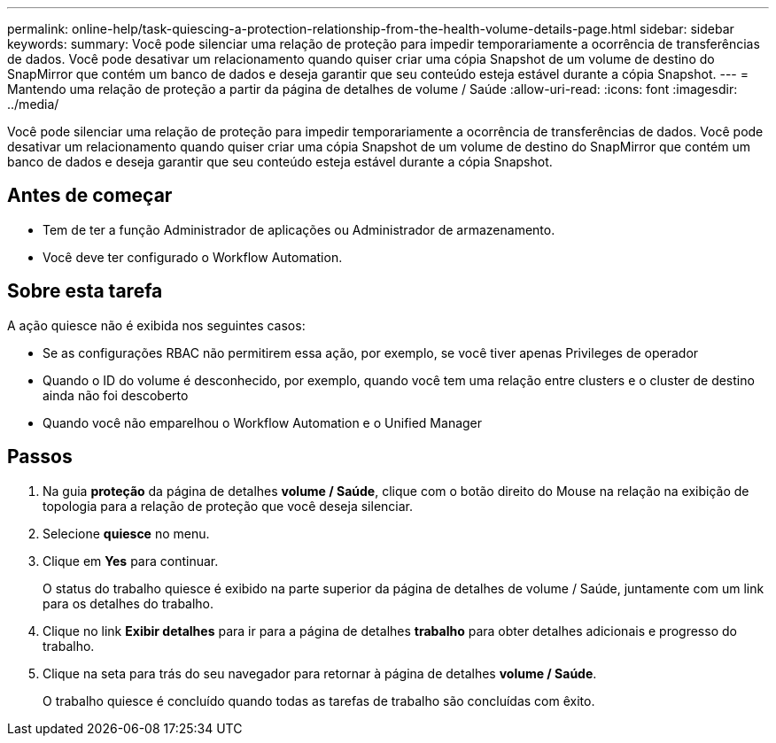 ---
permalink: online-help/task-quiescing-a-protection-relationship-from-the-health-volume-details-page.html 
sidebar: sidebar 
keywords:  
summary: Você pode silenciar uma relação de proteção para impedir temporariamente a ocorrência de transferências de dados. Você pode desativar um relacionamento quando quiser criar uma cópia Snapshot de um volume de destino do SnapMirror que contém um banco de dados e deseja garantir que seu conteúdo esteja estável durante a cópia Snapshot. 
---
= Mantendo uma relação de proteção a partir da página de detalhes de volume / Saúde
:allow-uri-read: 
:icons: font
:imagesdir: ../media/


[role="lead"]
Você pode silenciar uma relação de proteção para impedir temporariamente a ocorrência de transferências de dados. Você pode desativar um relacionamento quando quiser criar uma cópia Snapshot de um volume de destino do SnapMirror que contém um banco de dados e deseja garantir que seu conteúdo esteja estável durante a cópia Snapshot.



== Antes de começar

* Tem de ter a função Administrador de aplicações ou Administrador de armazenamento.
* Você deve ter configurado o Workflow Automation.




== Sobre esta tarefa

A ação quiesce não é exibida nos seguintes casos:

* Se as configurações RBAC não permitirem essa ação, por exemplo, se você tiver apenas Privileges de operador
* Quando o ID do volume é desconhecido, por exemplo, quando você tem uma relação entre clusters e o cluster de destino ainda não foi descoberto
* Quando você não emparelhou o Workflow Automation e o Unified Manager




== Passos

. Na guia *proteção* da página de detalhes *volume / Saúde*, clique com o botão direito do Mouse na relação na exibição de topologia para a relação de proteção que você deseja silenciar.
. Selecione *quiesce* no menu.
. Clique em *Yes* para continuar.
+
O status do trabalho quiesce é exibido na parte superior da página de detalhes de volume / Saúde, juntamente com um link para os detalhes do trabalho.

. Clique no link *Exibir detalhes* para ir para a página de detalhes *trabalho* para obter detalhes adicionais e progresso do trabalho.
. Clique na seta para trás do seu navegador para retornar à página de detalhes *volume / Saúde*.
+
O trabalho quiesce é concluído quando todas as tarefas de trabalho são concluídas com êxito.


